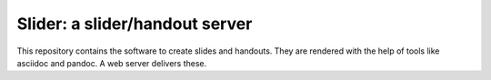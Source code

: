 Slider: a slider/handout server
===============================

This repository contains the software to create slides and handouts. They are
rendered with the help of tools like asciidoc and pandoc. A web server delivers
these.
